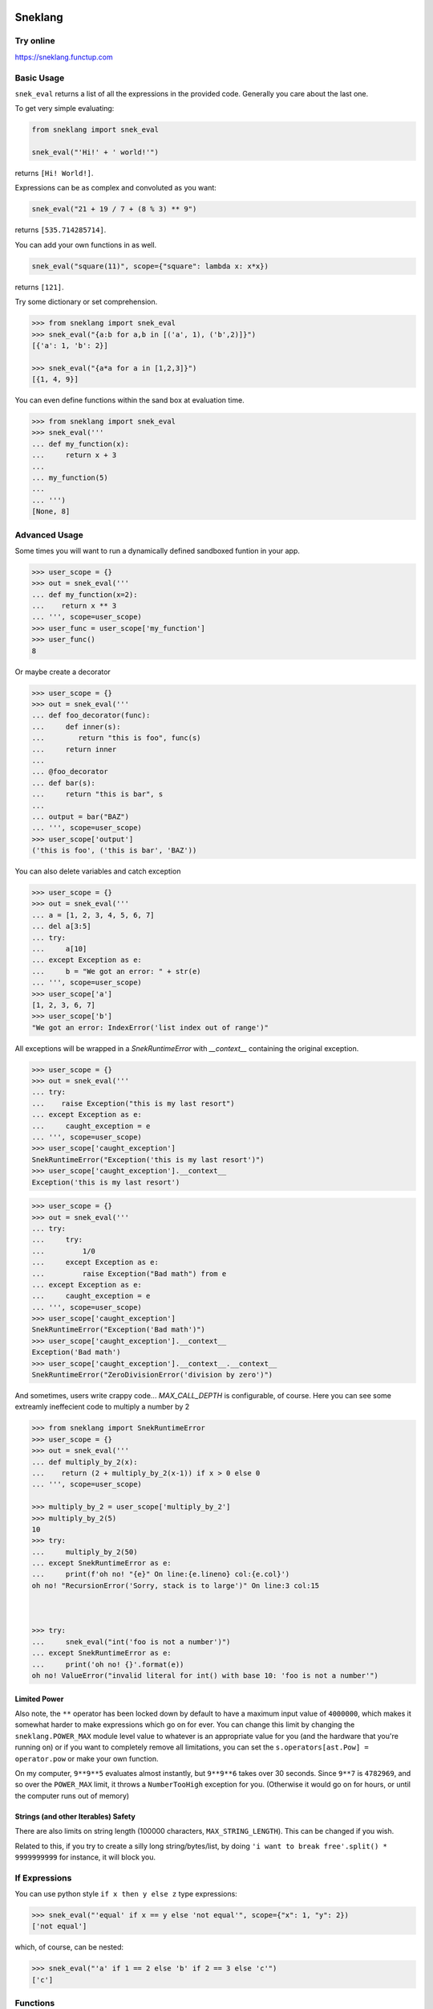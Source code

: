 
.. image:: logo.jpeg
   :target: logo.jpeg

Sneklang 
========================

.. image:: https://travis-ci.org/readevalprint/sneklang.svg?branch=master&3
   :target: https://travis-ci.org/readevalprint/sneklang
   :alt: Build Status

.. image:: https://coveralls.io/repos/github/readevalprint/sneklang/badge.svg?branch=master&3
   :target: https://coveralls.io/r/readevalprint/sneklang?branch=master
   :alt: Coverage Status

.. image:: https://badge.fury.io/py/sneklang.svg
   :target: https://badge.fury.io/py/sneklang
   :alt: PyPI Version

Try online
----------

https://sneklang.functup.com

Basic Usage
-----------

``snek_eval`` returns a list of all the expressions in the provided code.
Generally you care about the last one. 


To get very simple evaluating:

.. code-block:: python

    from sneklang import snek_eval

    snek_eval("'Hi!' + ' world!'")

returns ``[Hi! World!]``.

Expressions can be as complex and convoluted as you want:

.. code-block:: python

    snek_eval("21 + 19 / 7 + (8 % 3) ** 9")

returns ``[535.714285714]``.

You can add your own functions in as well.

.. code-block:: python

    snek_eval("square(11)", scope={"square": lambda x: x*x})

returns ``[121]``.


Try some dictionary or set comprehension.

.. code-block:: python

    >>> from sneklang import snek_eval
    >>> snek_eval("{a:b for a,b in [('a', 1), ('b',2)]}")
    [{'a': 1, 'b': 2}]

    >>> snek_eval("{a*a for a in [1,2,3]}")
    [{1, 4, 9}]


You can even define functions within the sand box at evaluation time.

.. code-block:: python

    >>> from sneklang import snek_eval
    >>> snek_eval('''
    ... def my_function(x): 
    ...     return x + 3
    ... 
    ... my_function(5)
    ... 
    ... ''')
    [None, 8]


Advanced Usage
--------------




Some times you will want to run a dynamically defined sandboxed funtion in your app.

.. code-block:: python

    >>> user_scope = {}
    >>> out = snek_eval('''
    ... def my_function(x=2): 
    ...    return x ** 3
    ... ''', scope=user_scope)
    >>> user_func = user_scope['my_function']
    >>> user_func()
    8


Or maybe create a decorator

.. code-block:: python

    >>> user_scope = {}
    >>> out = snek_eval('''
    ... def foo_decorator(func): 
    ...     def inner(s):
    ...        return "this is foo", func(s)
    ...     return inner
    ...
    ... @foo_decorator 
    ... def bar(s):
    ...     return "this is bar", s
    ... 
    ... output = bar("BAZ")
    ... ''', scope=user_scope)
    >>> user_scope['output']
    ('this is foo', ('this is bar', 'BAZ'))



You can also delete variables and catch exception

.. code-block:: python

    >>> user_scope = {}
    >>> out = snek_eval('''
    ... a = [1, 2, 3, 4, 5, 6, 7]
    ... del a[3:5]
    ... try:
    ...     a[10]
    ... except Exception as e:
    ...     b = "We got an error: " + str(e)
    ... ''', scope=user_scope)
    >>> user_scope['a']
    [1, 2, 3, 6, 7]
    >>> user_scope['b']
    "We got an error: IndexError('list index out of range')"



All exceptions will be wrapped in a `SnekRuntimeError` with `__context__` containing the
original exception.

.. code-block:: python

    >>> user_scope = {}
    >>> out = snek_eval('''
    ... try:
    ...    raise Exception("this is my last resort")
    ... except Exception as e:
    ...     caught_exception = e
    ... ''', scope=user_scope)
    >>> user_scope['caught_exception']
    SnekRuntimeError("Exception('this is my last resort')")
    >>> user_scope['caught_exception'].__context__
    Exception('this is my last resort')

.. code-block:: python

    >>> user_scope = {}
    >>> out = snek_eval('''
    ... try:
    ...     try:
    ...         1/0
    ...     except Exception as e:
    ...         raise Exception("Bad math") from e
    ... except Exception as e:
    ...     caught_exception = e
    ... ''', scope=user_scope)
    >>> user_scope['caught_exception']
    SnekRuntimeError("Exception('Bad math')")
    >>> user_scope['caught_exception'].__context__
    Exception('Bad math')
    >>> user_scope['caught_exception'].__context__.__context__
    SnekRuntimeError("ZeroDivisionError('division by zero')")


And sometimes, users write crappy code... `MAX_CALL_DEPTH` is configurable, of course.
Here you can see some extreamly ineffecient code to multiply a number by 2

.. code-block:: python

    >>> from sneklang import SnekRuntimeError
    >>> user_scope = {}
    >>> out = snek_eval('''
    ... def multiply_by_2(x): 
    ...    return (2 + multiply_by_2(x-1)) if x > 0 else 0
    ... ''', scope=user_scope)

    >>> multiply_by_2 = user_scope['multiply_by_2']
    >>> multiply_by_2(5)
    10
    >>> try:
    ...     multiply_by_2(50)
    ... except SnekRuntimeError as e:
    ...     print(f'oh no! "{e}" On line:{e.lineno} col:{e.col}')
    oh no! "RecursionError('Sorry, stack is to large')" On line:3 col:15



    >>> try:
    ...     snek_eval("int('foo is not a number')")
    ... except SnekRuntimeError as e:
    ...     print('oh no! {}'.format(e))
    oh no! ValueError("invalid literal for int() with base 10: 'foo is not a number'")



Limited Power
~~~~~~~~~~~~~

Also note, the ``**`` operator has been locked down by default to have a
maximum input value of ``4000000``, which makes it somewhat harder to make
expressions which go on for ever.  You can change this limit by changing the
``sneklang.POWER_MAX`` module level value to whatever is an appropriate value
for you (and the hardware that you're running on) or if you want to completely
remove all limitations, you can set the ``s.operators[ast.Pow] = operator.pow``
or make your own function.

On my computer, ``9**9**5`` evaluates almost instantly, but ``9**9**6`` takes
over 30 seconds.  Since ``9**7`` is ``4782969``, and so over the ``POWER_MAX``
limit, it throws a ``NumberTooHigh`` exception for you. (Otherwise it would go
on for hours, or until the computer runs out of memory)

Strings (and other Iterables) Safety
~~~~~~~~~~~~~~~~~~~~~~~~~~~~~~~~~~~~

There are also limits on string length (100000 characters,
``MAX_STRING_LENGTH``).  This can be changed if you wish.

Related to this, if you try to create a silly long string/bytes/list, by doing
``'i want to break free'.split() * 9999999999`` for instance, it will block you.

If Expressions
--------------

You can use python style ``if x then y else z`` type expressions:

.. code-block:: python

    >>> snek_eval("'equal' if x == y else 'not equal'", scope={"x": 1, "y": 2})
    ['not equal']

which, of course, can be nested:

.. code-block:: python

    >>> snek_eval("'a' if 1 == 2 else 'b' if 2 == 3 else 'c'")
    ['c']


Functions
---------

You can define functions which you'd like the expresssions to have access to:

.. code-block:: python

    >>> snek_eval("double(21)", scope={"double": lambda x:x*2})
    [42]

You can define "real" functions to pass in rather than lambdas, of course too,
and even re-name them so that expressions can be shorter

.. code-block:: python

    >>> def square(x):
    ...     return x ** 2
    >>> snek_eval("s(10) + square(2)", scope={"s": square, "square":square})
    [104]

If you don't provide your own ``scope`` dict, then the the following defaults
are provided in the ``DEFAULT_SCOPE`` dict:

+----------------+--------------------------------------------------+
| ``int(x)``     | Convert ``x`` to an ``int``.                     |
+----------------+--------------------------------------------------+
| ``float(x)``   | Convert ``x`` to a ``float``.                    |
+----------------+--------------------------------------------------+
| ``str(x)``     | Convert ``x`` to a ``str`` (``unicode`` in py2)  |
+----------------+--------------------------------------------------+

.. code-block:: python

    >>> snek_eval("a + b", scope={"a": 11, "b": 100})
    [111]

    >>> snek_eval("a + b", scope={"a": "Hi ", "b": "world!"})
    ['Hi world!']

You can also hand the scope of variable enames over to a function, if you prefer:


.. code-block:: python

    >>> class case_insensitive_scope(dict):
    ...    def __getitem__(self, key):
    ...        return super().__getitem__(key.lower())
    ...    def __setitem__(self, key, value):
    ...        return super().__setitem__(key.lower(), value)

    >>> snek_eval('''
    ... FOOBAR
    ... foobar
    ... FooBar''', scope=case_insensitive_scope({'foobar': 42}))
    [42, 42, 42]

.. code-block:: python

    >>> import sneklang
    >>> import random
    >>> my_scope = {}
    >>> my_scope.update(
    ...        square=(lambda x:x*x),
    ...        randint=(lambda top: int(random.random() * top))
    ...    )
    >>> snek_eval('square(randint(int("1")))', scope=my_scope)
    [0]



Other...
--------


Object attributes that start with ``_`` or ``func_`` are disallowed by default.
If you really need that (BE CAREFUL!), then modify the module global
``sneklang.DISALLOW_PREFIXES``.

A few builtin functions are listed in ``sneklang.DISALLOW_FUNCTIONS``.  ``type``, ``open``, etc.
If you need to give access to this kind of functionality to your expressions, then be very
careful.  You'd be better wrapping the functions in your own safe wrappers.

The initial idea came from J.F. Sebastian on Stack Overflow
( http://stackoverflow.com/a/9558001/1973500 ) with modifications and many improvements,
see the head of the main file for contributors list.

Then danthedeckie on Github with simpleeval(https://github.com/danthedeckie/simpleeval)

I've filled it out a bit more to allow safe funtion definitions, and better scope management.

Please read the ``test_snek.py`` file for other potential gotchas or
details.  I'm very happy to accept pull requests, suggestions, or other issues.
Enjoy!

Developing
----------

Run tests::

    $ make test

Or to set the tests running on every file change:

    $ make autotest

(requires ``entr``) 

